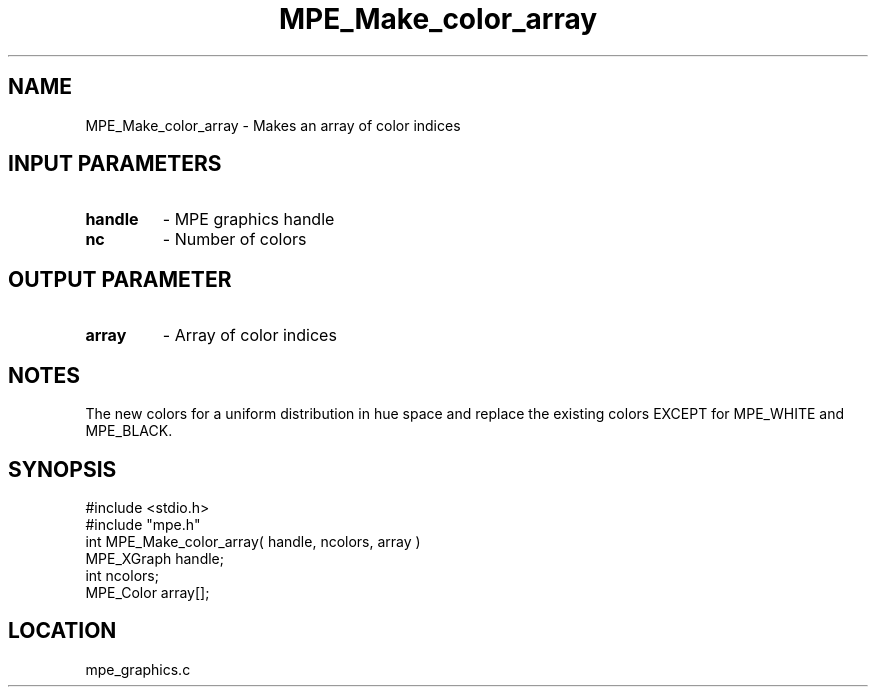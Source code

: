 .TH MPE_Make_color_array 4 "6/8/1995" " " "MPE"
.SH NAME
MPE_Make_color_array \- Makes an array of color indices

.SH INPUT PARAMETERS
.PD 0
.TP
.B handle 
- MPE graphics handle
.PD 1
.PD 0
.TP
.B nc 
- Number of colors
.PD 1

.SH OUTPUT PARAMETER
.PD 0
.TP
.B array 
- Array of color indices
.PD 1

.SH NOTES
The new colors for a uniform distribution in hue space and replace the
existing colors EXCEPT for MPE_WHITE and MPE_BLACK.
.SH SYNOPSIS
.nf
#include <stdio.h>
#include "mpe.h"
int MPE_Make_color_array( handle, ncolors, array )
MPE_XGraph handle;
int        ncolors;
MPE_Color  array[];

.fi

.SH LOCATION
 mpe_graphics.c
